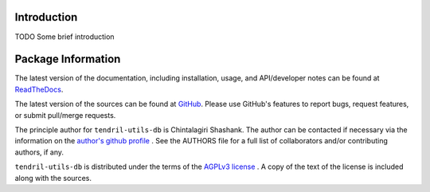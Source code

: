 

.. image:: https://img.shields.io/pypi/v/tendril-utils-db.svg?logo=pypi
    :target: https://pypi.org/project/tendril-utils-db

.. image:: https://img.shields.io/pypi/pyversions/tendril-utils-db.svg?logo=pypi
    :target: https://pypi.org/project/tendril-utils-db

.. image:: https://img.shields.io/travis/tendril-framework/tendril-utils-db.svg?logo=travis
    :target: https://travis-ci.org/tendril-framework/tendril-utils-db

.. image:: https://img.shields.io/coveralls/github/tendril-framework/tendril-utils-db.svg?logo=coveralls
    :target: https://coveralls.io/github/tendril-framework/tendril-utils-db

.. image:: https://img.shields.io/codacy/grade/694e07c41826407480e17a1b0dc6e1bd?logo=codacy
    :target: https://www.codacy.com/app/chintal/tendril-utils-db

.. image:: https://img.shields.io/requires/github/tendril-framework/tendril-utils-db.svg
    :target: https://requires.io/github/tendril-framework/tendril-utils-db/requirements

.. image:: https://img.shields.io/pypi/l/tendril-utils-db.svg
    :target: https://www.gnu.org/licenses/agpl-3.0.en.html



.. inclusion-marker-do-not-remove

.. raw:: latex

       \vspace*{\fill}

Introduction
------------

TODO Some brief introduction

.. raw:: latex

    \clearpage
    \tableofcontents
    \clearpage


Package Information
-------------------

The latest version of the documentation, including installation, usage, and
API/developer notes can be found at
`ReadTheDocs <https://tendril-utils-db.readthedocs.io/en/latest/index.html>`_.

The latest version of the sources can be found at
`GitHub <https://github.com/tendril-framework/tendril-utils-db>`_. Please use
GitHub's features to report bugs, request features, or submit pull/merge requests.

The principle author for ``tendril-utils-db`` is Chintalagiri Shashank. The
author can be contacted if necessary via the information on the
`author's github profile <https://github.com/chintal>`_ . See the AUTHORS file
for a full list of collaborators and/or contributing authors, if any.

``tendril-utils-db`` is distributed under the terms of the
`AGPLv3 license <https://www.gnu.org/licenses/agpl-3.0.en.html>`_ .
A copy of the text of the license is included along with the sources.

